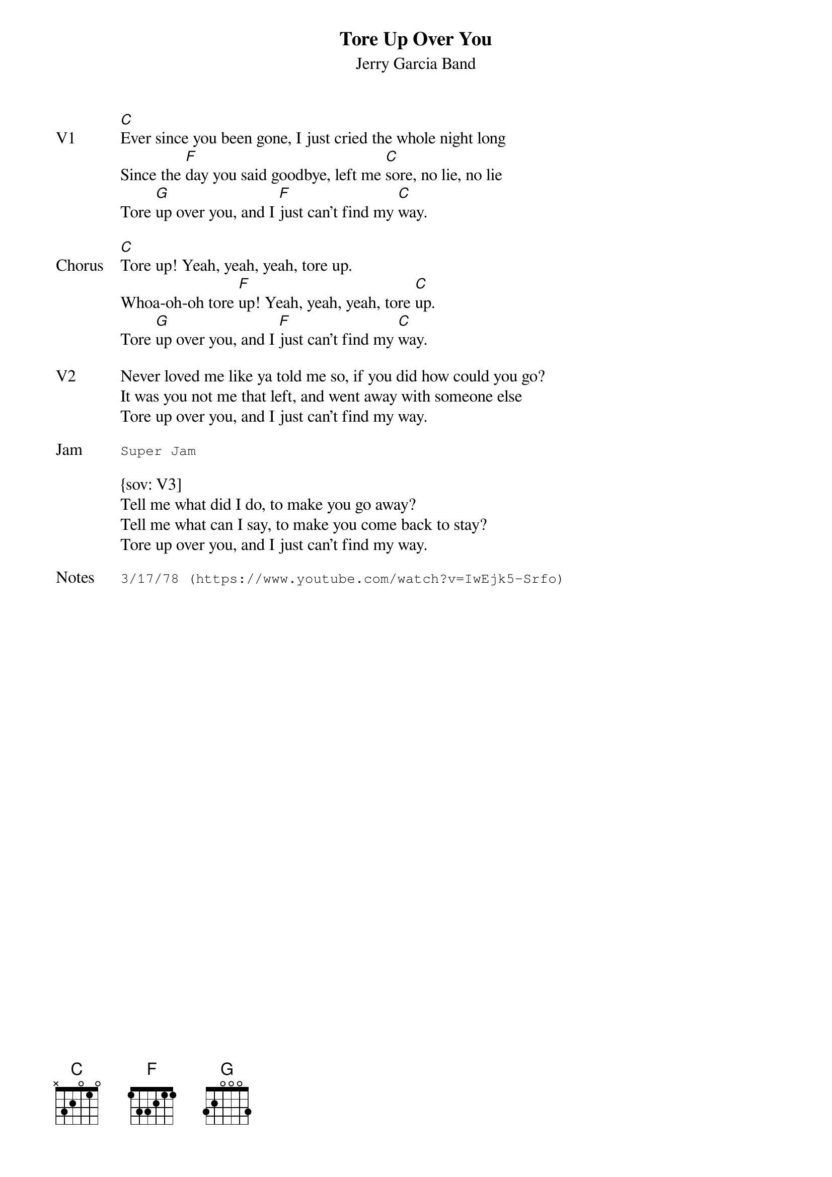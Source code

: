 {t:Tore Up Over You}
{st: Jerry Garcia Band}
{key: C}
{tempo: 130}
{meta: vocals JM}


{sov: V1}
[C]Ever since you been gone, I just cried the whole night long
Since the [F]day you said goodbye, left me [C]sore, no lie, no lie
Tore [G]up over you, and I [F]just can't find my [C]way.
{eov}

{sov: Chorus}
[C]Tore up! Yeah, yeah, yeah, tore up.
Whoa-oh-oh tore [F]up! Yeah, yeah, yeah, tore [C]up.
Tore [G]up over you, and I [F]just can't find my [C]way.
{eov}

{sov: V2}
Never loved me like ya told me so, if you did how could you go?
It was you not me that left, and went away with someone else
Tore up over you, and I just can't find my way.
{eov}

{sot: Jam}
Super Jam
{eot}

{sov: V3]
Tell me what did I do, to make you go away?
Tell me what can I say, to make you come back to stay?
Tore up over you, and I just can't find my way.
{eov}

{sot: Notes}
3/17/78 (https://www.youtube.com/watch?v=IwEjk5-Srfo)
{eot}
